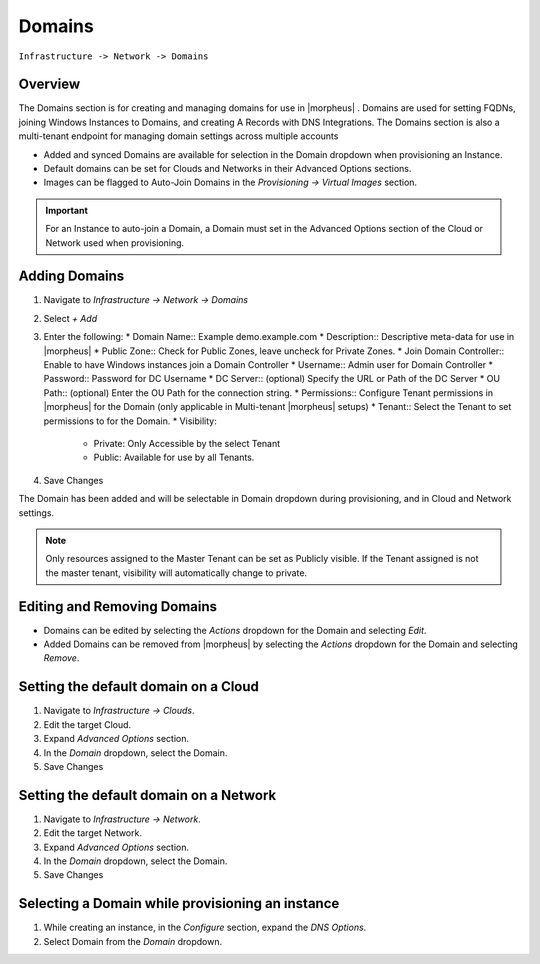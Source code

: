 Domains
-------

``Infrastructure -> Network -> Domains``

Overview
^^^^^^^^

The Domains section is for creating and managing domains for use in |morpheus| . Domains are used for setting FQDNs, joining Windows Instances to Domains, and creating A Records with DNS Integrations. The Domains section is also a multi-tenant endpoint for managing domain settings across multiple accounts

* Added and synced Domains are available for selection in the Domain dropdown when provisioning an Instance.
* Default domains can be set for Clouds and Networks in their Advanced Options sections.
* Images can be flagged to Auto-Join Domains in the `Provisioning -> Virtual Images` section.

.. IMPORTANT:: For an Instance to auto-join a Domain, a Domain must set in the Advanced Options section of the Cloud or Network used when provisioning.

Adding Domains
^^^^^^^^^^^^^^

1. Navigate to `Infrastructure -> Network -> Domains`
2. Select *+ Add*
3. Enter the following:
   * Domain Name:: Example demo.example.com
   * Description:: Descriptive meta-data for use in |morpheus|
   * Public Zone:: Check for Public Zones, leave uncheck for Private Zones.
   * Join Domain Controller:: Enable to have Windows instances join a Domain Controller
   * Username:: Admin user for Domain Controller
   * Password:: Password for DC Username
   * DC Server:: (optional) Specify the URL or Path of the DC Server
   * OU Path:: (optional) Enter the OU Path for the connection string.
   * Permissions:: Configure Tenant permissions in |morpheus| for the Domain (only applicable in Multi-tenant |morpheus| setups)
   * Tenant:: Select the Tenant to set permissions to for the Domain.
   * Visibility:
     * Private: Only Accessible by the select Tenant
     * Public: Available for use by all Tenants.

4. Save Changes

The Domain has been added and will be selectable in Domain dropdown during provisioning, and in Cloud and Network settings.

.. NOTE:: Only resources assigned to the Master Tenant can be set as Publicly visible. If the Tenant assigned is not the master tenant, visibility will automatically change to private.

Editing and Removing Domains
^^^^^^^^^^^^^^^^^^^^^^^^^^^^
* Domains can be edited by selecting the `Actions` dropdown for the Domain and selecting `Edit`.
* Added Domains can be removed from |morpheus| by selecting the `Actions` dropdown for the Domain and selecting `Remove`.

Setting the default domain on a Cloud
^^^^^^^^^^^^^^^^^^^^^^^^^^^^^^^^^^^^^

#. Navigate to `Infrastructure -> Clouds`.
#. Edit the target Cloud.
#. Expand `Advanced Options` section.
#. In the *Domain* dropdown, select the Domain.
#. Save Changes

Setting the default domain on a Network
^^^^^^^^^^^^^^^^^^^^^^^^^^^^^^^^^^^^^^^

#. Navigate to `Infrastructure -> Network`.
#. Edit the target Network.
#. Expand `Advanced Options` section.
#. In the *Domain* dropdown, select the Domain.
#. Save Changes

Selecting a Domain while provisioning an instance
^^^^^^^^^^^^^^^^^^^^^^^^^^^^^^^^^^^^^^^^^^^^^^^^^

#. While creating an instance, in the `Configure` section, expand the `DNS Options`.
#. Select Domain from the *Domain* dropdown.
